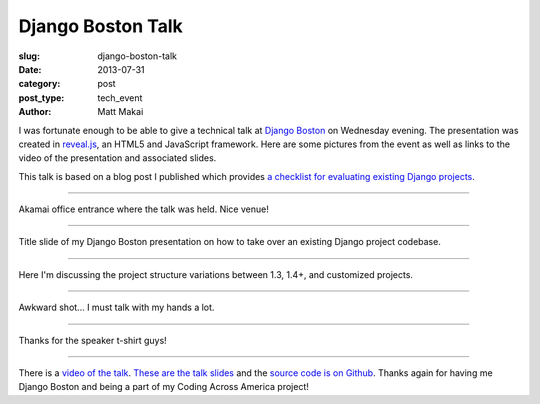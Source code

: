 Django Boston Talk
==================

:slug: django-boston-talk
:date: 2013-07-31
:category: post
:post_type: tech_event
:author: Matt Makai

I was fortunate enough to be able to give a technical talk at 
`Django Boston <http://www.meetup.com/djangoboston/events/100266532/>`_ 
on Wednesday evening. The presentation was created in 
`reveal.js <http://lab.hakim.se/reveal-js/>`_, an HTML5 and JavaScript 
framework. Here are some pictures from the event as well as links to the 
video of the presentation and associated slides.

This talk is based on a blog post I published which provides 
`a checklist for evaluating existing Django projects <http://www.mattmakai.com/django-project-checklist.html>`_.

----


.. image:: ../img/130731-django-boston-talk/akamai.jpg
  :alt: Akamai office entrance.
  :width: 100%

Akamai office entrance where the talk was held. Nice venue!

----


.. image:: ../img/130731-django-boston-talk/django-boston.jpg
  :alt: Django Boston presentation slides projected on the screen.
  :width: 100%

Title slide of my Django Boston presentation on how to take over an existing
Django project codebase.

----


.. image:: ../img/130731-django-boston-talk/talk-2.jpg
  :alt: Matt Makai talking about Django project structures.
  :width: 100%

Here I'm discussing the project structure variations between 1.3, 1.4+, and 
customized projects.

----


.. image:: ../img/130731-django-boston-talk/talk.jpg
  :alt: Matt Makai talking Django projects.
  :width: 100%

Awkward shot... I must talk with my hands a lot.

----


.. image:: ../img/130731-django-boston-talk/t-shirt.jpg
  :alt: Django Boston t-shirt.
  :width: 100%

Thanks for the speaker t-shirt guys!

----


There is a `video of the talk <http://www.youtube.com/watch?v=psCVC9BdgsA>`_.
`These are the talk slides <http://www.mattmakai.com/static/presentations/django-boston-july-2013.html>`_ 
and the 
`source code is on Github <https://github.com/makaimc/mattmakai.github.com/blob/gh-pages/source/static-html/presentations/django-boston-july-2013.html>`_.
Thanks again for having me Django Boston and being a part of my Coding Across
America project!

